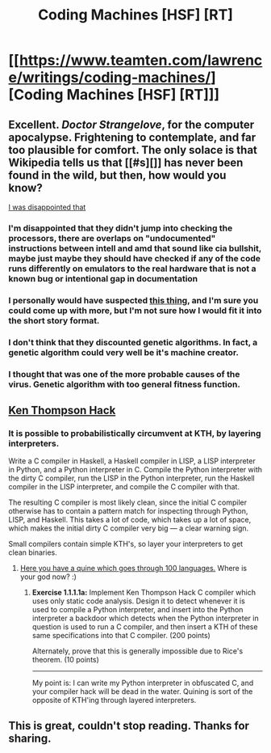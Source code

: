 #+TITLE: Coding Machines [HSF] [RT]

* [[https://www.teamten.com/lawrence/writings/coding-machines/][Coding Machines [HSF] [RT]]]
:PROPERTIES:
:Author: Veedrac
:Score: 43
:DateUnix: 1505590440.0
:DateShort: 2017-Sep-17
:END:

** Excellent. /Doctor Strangelove/, for the computer apocalypse. Frightening to contemplate, and far too plausible for comfort. The only solace is that Wikipedia tells us that [[#s][]] has never been found in the wild, but then, how would you know?

[[#s][I was disappointed that]]
:PROPERTIES:
:Author: ben_oni
:Score: 8
:DateUnix: 1505600859.0
:DateShort: 2017-Sep-17
:END:

*** I'm disappointed that they didn't jump into checking the processors, there are overlaps on "undocumented" instructions between intell and amd that sound like cia bullshit, maybe just maybe they should have checked if any of the code runs differently on emulators to the real hardware that is not a known bug or intentional gap in documentation
:PROPERTIES:
:Author: monkyyy0
:Score: 4
:DateUnix: 1505602436.0
:DateShort: 2017-Sep-17
:END:


*** I personally would have suspected [[https://en.wikipedia.org/wiki/Superoptimization][this thing]], and I'm sure you could come up with more, but I'm not sure how I would fit it into the short story format.
:PROPERTIES:
:Author: Veedrac
:Score: 3
:DateUnix: 1505602699.0
:DateShort: 2017-Sep-17
:END:


*** I don't think that they discounted genetic algorithms. In fact, a genetic algorithm could very well be it's machine creator.
:PROPERTIES:
:Score: 1
:DateUnix: 1505612003.0
:DateShort: 2017-Sep-17
:END:


*** I thought that was one of the more probable causes of the virus. Genetic algorithm with too general fitness function.
:PROPERTIES:
:Author: ajuc
:Score: 1
:DateUnix: 1505723418.0
:DateShort: 2017-Sep-18
:END:


** [[http://wiki.c2.com/?TheKenThompsonHack][Ken Thompson Hack]]
:PROPERTIES:
:Author: eternal-potato
:Score: 7
:DateUnix: 1505616714.0
:DateShort: 2017-Sep-17
:END:

*** It is possible to probabilistically circumvent at KTH, by layering interpreters.

Write a C compiler in Haskell, a Haskell compiler in LISP, a LISP interpreter in Python, and a Python interpreter in C. Compile the Python interpreter with the dirty C compiler, run the LISP in the Python interpreter, run the Haskell compiler in the LISP interpreter, and compile the C compiler with that.

The resulting C compiler is most likely clean, since the initial C compiler otherwise has to contain a pattern match for inspecting through Python, LISP, and Haskell. This takes a lot of code, which takes up a lot of space, which makes the initial dirty C compiler very big --- a clear warning sign.

Small compilers contain simple KTH's, so layer your interpreters to get clean binaries.
:PROPERTIES:
:Author: everything-narrative
:Score: 2
:DateUnix: 1505676007.0
:DateShort: 2017-Sep-17
:END:

**** [[https://github.com/mame/quine-relay][Here you have a quine which goes through 100 languages.]] Where is your god now? :)
:PROPERTIES:
:Author: elkablo
:Score: 2
:DateUnix: 1505827555.0
:DateShort: 2017-Sep-19
:END:

***** *Exercise 1.1.1.1a:* Implement Ken Thompson Hack C compiler which uses only static code analysis. Design it to detect whenever it is used to compile a Python interpreter, and insert into the Python interpreter a backdoor which detects when the Python interpreter in question is used to run a C compiler, and then insert a KTH of these same specifications into that C compiler. (200 points)

Alternately, prove that this is generally impossible due to Rice's theorem. (10 points)

--------------

My point is: I can write my Python interpreter in obfuscated C, and your compiler hack will be dead in the water. Quining is sort of the opposite of KTH'ing through layered interpreters.
:PROPERTIES:
:Author: everything-narrative
:Score: 2
:DateUnix: 1505828592.0
:DateShort: 2017-Sep-19
:END:


** This is great, couldn't stop reading. Thanks for sharing.
:PROPERTIES:
:Author: naderc
:Score: 1
:DateUnix: 1505620483.0
:DateShort: 2017-Sep-17
:END:
